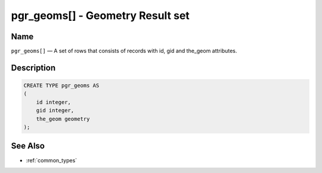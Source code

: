 .. 
   ****************************************************************************
    pgRouting Manual
    Copyright(c) pgRouting Contributors

    This work is licensed under a Creative Commons Attribution-Share Alike 3.0 
    License: http://creativecommons.org/licenses/by-sa/3.0/
   ****************************************************************************

.. _type_geoms:

pgr_geoms[] - Geometry Result set
===============================================================================

.. index:: 
	single: pgr_geoms[]
	module: types

Name
-------------------------------------------------------------------------------

``pgr_geoms[]`` — A set of rows that consists of records with id, gid and the_geom attributes.


Description
-------------------------------------------------------------------------------

.. code-block:: sql

    CREATE TYPE pgr_geoms AS
    (
        id integer,
        gid integer,
        the_geom geometry
    );


See Also
-------------------------------------------------------------------------------

* :ref:`common_types`

